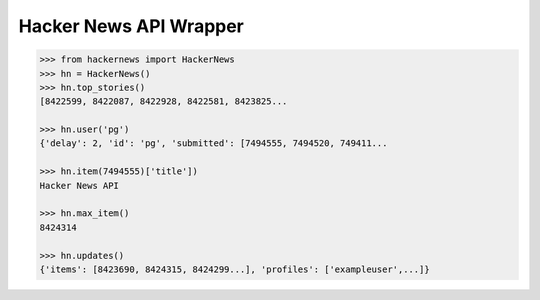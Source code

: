 Hacker News API Wrapper
=======================

.. code-block::

    >>> from hackernews import HackerNews
    >>> hn = HackerNews()
    >>> hn.top_stories()
    [8422599, 8422087, 8422928, 8422581, 8423825...

    >>> hn.user('pg')
    {'delay': 2, 'id': 'pg', 'submitted': [7494555, 7494520, 749411...

    >>> hn.item(7494555)['title'])
    Hacker News API

    >>> hn.max_item()
    8424314

    >>> hn.updates()
    {'items': [8423690, 8424315, 8424299...], 'profiles': ['exampleuser',...]}



